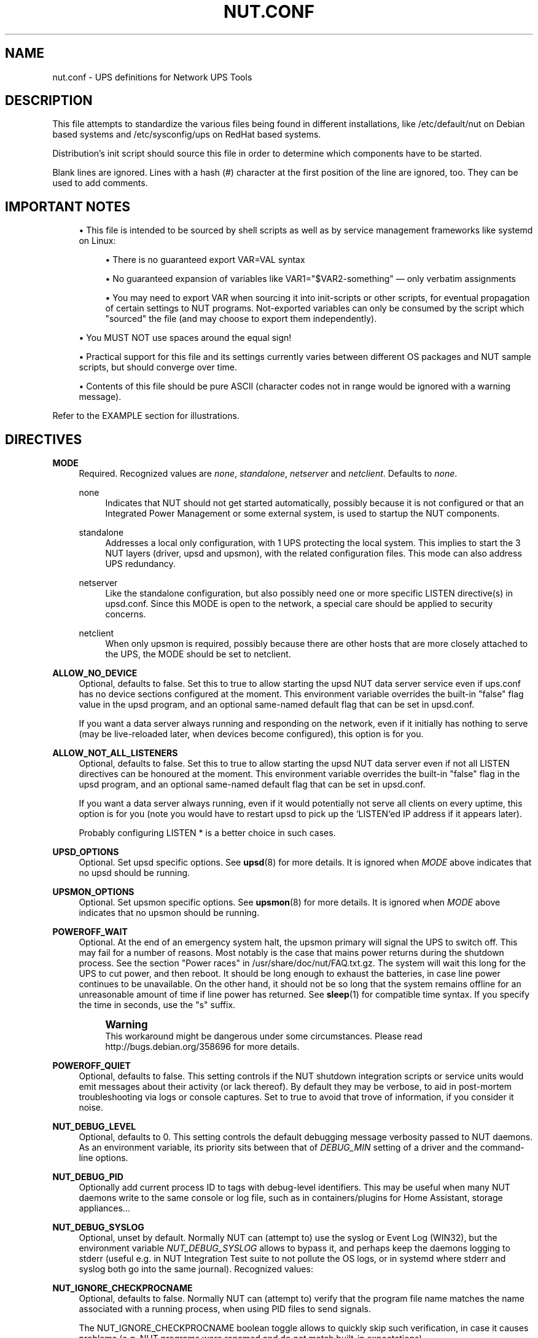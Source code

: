 '\" t
.\"     Title: nut.conf
.\"    Author: [FIXME: author] [see http://www.docbook.org/tdg5/en/html/author]
.\" Generator: DocBook XSL Stylesheets vsnapshot <http://docbook.sf.net/>
.\"      Date: 08/08/2025
.\"    Manual: NUT Manual
.\"    Source: Network UPS Tools 2.8.4
.\"  Language: English
.\"
.TH "NUT\&.CONF" "5" "08/08/2025" "Network UPS Tools 2\&.8\&.4" "NUT Manual"
.\" -----------------------------------------------------------------
.\" * Define some portability stuff
.\" -----------------------------------------------------------------
.\" ~~~~~~~~~~~~~~~~~~~~~~~~~~~~~~~~~~~~~~~~~~~~~~~~~~~~~~~~~~~~~~~~~
.\" http://bugs.debian.org/507673
.\" http://lists.gnu.org/archive/html/groff/2009-02/msg00013.html
.\" ~~~~~~~~~~~~~~~~~~~~~~~~~~~~~~~~~~~~~~~~~~~~~~~~~~~~~~~~~~~~~~~~~
.ie \n(.g .ds Aq \(aq
.el       .ds Aq '
.\" -----------------------------------------------------------------
.\" * set default formatting
.\" -----------------------------------------------------------------
.\" disable hyphenation
.nh
.\" disable justification (adjust text to left margin only)
.ad l
.\" -----------------------------------------------------------------
.\" * MAIN CONTENT STARTS HERE *
.\" -----------------------------------------------------------------
.SH "NAME"
nut.conf \- UPS definitions for Network UPS Tools
.SH "DESCRIPTION"
.sp
This file attempts to standardize the various files being found in different installations, like /etc/default/nut on Debian based systems and /etc/sysconfig/ups on RedHat based systems\&.
.sp
Distribution\(cqs init script should source this file in order to determine which components have to be started\&.
.sp
Blank lines are ignored\&. Lines with a hash (#) character at the first position of the line are ignored, too\&. They can be used to add comments\&.
.SH "IMPORTANT NOTES"
.sp
.RS 4
.ie n \{\
\h'-04'\(bu\h'+03'\c
.\}
.el \{\
.sp -1
.IP \(bu 2.3
.\}
This file is intended to be sourced by shell scripts as well as by service management frameworks like systemd on Linux:
.sp
.RS 4
.ie n \{\
\h'-04'\(bu\h'+03'\c
.\}
.el \{\
.sp -1
.IP \(bu 2.3
.\}
There is no guaranteed
export VAR=VAL
syntax
.RE
.sp
.RS 4
.ie n \{\
\h'-04'\(bu\h'+03'\c
.\}
.el \{\
.sp -1
.IP \(bu 2.3
.\}
No guaranteed expansion of variables like
VAR1="$VAR2\-something" \(em  only verbatim assignments
.RE
.sp
.RS 4
.ie n \{\
\h'-04'\(bu\h'+03'\c
.\}
.el \{\
.sp -1
.IP \(bu 2.3
.\}
You may need to
export VAR
when sourcing it into init\-scripts or other scripts, for eventual propagation of certain settings to NUT programs\&. Not\-exported variables can only be consumed by the script which "sourced" the file (and may choose to
export
them independently)\&.
.RE
.RE
.sp
.RS 4
.ie n \{\
\h'-04'\(bu\h'+03'\c
.\}
.el \{\
.sp -1
.IP \(bu 2.3
.\}
You MUST NOT use spaces around the equal sign!
.RE
.sp
.RS 4
.ie n \{\
\h'-04'\(bu\h'+03'\c
.\}
.el \{\
.sp -1
.IP \(bu 2.3
.\}
Practical support for this file and its settings currently varies between different OS packages and NUT sample scripts, but should converge over time\&.
.RE
.sp
.RS 4
.ie n \{\
\h'-04'\(bu\h'+03'\c
.\}
.el \{\
.sp -1
.IP \(bu 2.3
.\}
Contents of this file should be pure ASCII (character codes not in range would be ignored with a warning message)\&.
.RE
.sp
Refer to the EXAMPLE section for illustrations\&.
.SH "DIRECTIVES"
.PP
\fBMODE\fR
.RS 4
Required\&. Recognized values are
\fInone\fR,
\fIstandalone\fR,
\fInetserver\fR
and
\fInetclient\fR\&. Defaults to
\fInone\fR\&.
.PP
none
.RS 4
Indicates that NUT should not get started automatically, possibly because it is not configured or that an Integrated Power Management or some external system, is used to startup the NUT components\&.
.RE
.PP
standalone
.RS 4
Addresses a local only configuration, with 1 UPS protecting the local system\&. This implies to start the 3 NUT layers (driver, upsd and upsmon), with the related configuration files\&. This mode can also address UPS redundancy\&.
.RE
.PP
netserver
.RS 4
Like the standalone configuration, but also possibly need one or more specific LISTEN directive(s) in upsd\&.conf\&. Since this MODE is open to the network, a special care should be applied to security concerns\&.
.RE
.PP
netclient
.RS 4
When only upsmon is required, possibly because there are other hosts that are more closely attached to the UPS, the MODE should be set to netclient\&.
.RE
.RE
.PP
\fBALLOW_NO_DEVICE\fR
.RS 4
Optional, defaults to
false\&. Set this to
true
to allow starting the
upsd
NUT data server service even if
ups\&.conf
has no device sections configured at the moment\&. This environment variable overrides the built\-in "false" flag value in the
upsd
program, and an optional same\-named default flag that can be set in
upsd\&.conf\&.
.sp
If you want a data server always running and responding on the network, even if it initially has nothing to serve (may be live\-reloaded later, when devices become configured), this option is for you\&.
.RE
.PP
\fBALLOW_NOT_ALL_LISTENERS\fR
.RS 4
Optional, defaults to
false\&. Set this to
true
to allow starting the
upsd
NUT data server even if not all
LISTEN
directives can be honoured at the moment\&. This environment variable overrides the built\-in "false" flag in the
upsd
program, and an optional same\-named default flag that can be set in
upsd\&.conf\&.
.sp
If you want a data server always running, even if it would potentially not serve all clients on every uptime, this option is for you (note you would have to restart
upsd
to pick up the `LISTEN`ed IP address if it appears later)\&.
.sp
Probably configuring
LISTEN *
is a better choice in such cases\&.
.RE
.PP
\fBUPSD_OPTIONS\fR
.RS 4
Optional\&. Set upsd specific options\&. See
\fBupsd\fR(8)
for more details\&. It is ignored when
\fIMODE\fR
above indicates that no upsd should be running\&.
.RE
.PP
\fBUPSMON_OPTIONS\fR
.RS 4
Optional\&. Set upsmon specific options\&. See
\fBupsmon\fR(8)
for more details\&. It is ignored when
\fIMODE\fR
above indicates that no
upsmon
should be running\&.
.RE
.PP
\fBPOWEROFF_WAIT\fR
.RS 4
Optional\&. At the end of an emergency system halt, the upsmon primary will signal the UPS to switch off\&. This may fail for a number of reasons\&. Most notably is the case that mains power returns during the shutdown process\&. See the section "Power races" in
/usr/share/doc/nut/FAQ\&.txt\&.gz\&. The system will wait this long for the UPS to cut power, and then reboot\&. It should be long enough to exhaust the batteries, in case line power continues to be unavailable\&. On the other hand, it should not be so long that the system remains offline for an unreasonable amount of time if line power has returned\&. See
\fBsleep\fR(1)
for compatible time syntax\&. If you specify the time in seconds, use the "s" suffix\&.
.if n \{\
.sp
.\}
.RS 4
.it 1 an-trap
.nr an-no-space-flag 1
.nr an-break-flag 1
.br
.ps +1
\fBWarning\fR
.ps -1
.br
This workaround might be dangerous under some circumstances\&. Please read
http://bugs\&.debian\&.org/358696
for more details\&.
.sp .5v
.RE
.RE
.PP
\fBPOWEROFF_QUIET\fR
.RS 4
Optional, defaults to
false\&. This setting controls if the NUT shutdown integration scripts or service units would emit messages about their activity (or lack thereof)\&. By default they may be verbose, to aid in post\-mortem troubleshooting via logs or console captures\&. Set to
true
to avoid that trove of information, if you consider it noise\&.
.RE
.PP
\fBNUT_DEBUG_LEVEL\fR
.RS 4
Optional, defaults to
0\&. This setting controls the default debugging message verbosity passed to NUT daemons\&. As an environment variable, its priority sits between that of
\fIDEBUG_MIN\fR
setting of a driver and the command\-line options\&.
.RE
.PP
\fBNUT_DEBUG_PID\fR
.RS 4
Optionally add current process ID to tags with debug\-level identifiers\&. This may be useful when many NUT daemons write to the same console or log file, such as in containers/plugins for Home Assistant, storage appliances\&...
.RE
.PP
\fBNUT_DEBUG_SYSLOG\fR
.RS 4
Optional, unset by default\&. Normally NUT can (attempt to) use the syslog or Event Log (WIN32), but the environment variable
\fINUT_DEBUG_SYSLOG\fR
allows to bypass it, and perhaps keep the daemons logging to stderr (useful e\&.g\&. in NUT Integration Test suite to not pollute the OS logs, or in systemd where stderr and syslog both go into the same journal)\&. Recognized values:
.TS
allbox tab(:);
ltB ltB.
T{
Value
T}:T{
Description
T}
.T&
lt lt
lt lt
lt lt
lt lt.
T{
stderr
T}:T{
.if n \{\
.RS 4
.\}
.nf
Disabled and `background()` keeps `stderr` attached
.fi
.if n \{\
.RE
.\}
T}
T{
none
T}:T{
.if n \{\
.RS 4
.\}
.nf
Disabled and `background()` detaches `stderr` as usual
.fi
.if n \{\
.RE
.\}
T}
T{
default
T}:T{
.if n \{\
.RS 4
.\}
.nf
Not disabled
.fi
.if n \{\
.RE
.\}
T}
T{
unset/other
T}:T{
.if n \{\
.RS 4
.\}
.nf
Not disabled
.fi
.if n \{\
.RE
.\}
T}
.TE
.sp 1
.RE
.PP
\fBNUT_IGNORE_CHECKPROCNAME\fR
.RS 4
Optional, defaults to
false\&. Normally NUT can (attempt to) verify that the program file name matches the name associated with a running process, when using PID files to send signals\&.
.sp
The
NUT_IGNORE_CHECKPROCNAME
boolean toggle allows to quickly skip such verification, in case it causes problems (e\&.g\&. NUT programs were renamed and do not match built\-in expectations)\&.
.sp
This environment variable can also be optionally set in init\-scripts or service methods for
upsd,
upsmon
and NUT drivers/upsdrvctl\&.
.RE
.PP
\fBNUT_QUIET_INIT_UPSNOTIFY\fR
.RS 4
Optional flag to prevent daemons which can notify service management frameworks (such as systemd) about passing their lifecycle milestones, to not report loudly if they could NOT do so (e\&.g\&. running on a system without a framework, or misconfigured so they could not report and the OS could eventually restart the false\-positively identified "unresponsive" service\&.
.sp
Currently such reports, done by default, help troubleshoot service start\-up and highlight that NUT sources (or package build) did not take advantage of tighter OS service management framework integration (if one exists, so that developers could focus on adding that)\&. Reasons to set this flag could include platforms without such a framework and not expecting one, although nagging your favourite OS or contributing development to make it better is also a way\&.
.RE
.SH "EXAMPLE"
.sp
.if n \{\
.RS 4
.\}
.nf
   # /etc/nut/nut\&.conf\&.  See nut\&.conf(5)

   MODE=none

   UPSD_OPTIONS=""

   UPSMON_OPTIONS=""

   # POWEROFF_WAIT=15m
.fi
.if n \{\
.RE
.\}
.SH "INTEGRATION"
.sp
An init script, such as /etc/init\&.d/nut, is expected to source this file in order to determine which components have to be started\&.
.SH "SEE ALSO"
.sp
\fBups.conf\fR(5), \fBupsd.conf\fR(5), \fBupsd.users\fR(5), \fBupsmon.conf\fR(5)
.SS "Internet resources:"
.sp
The NUT (Network UPS Tools) home page: https://www\&.networkupstools\&.org/historic/v2\&.8\&.4/

